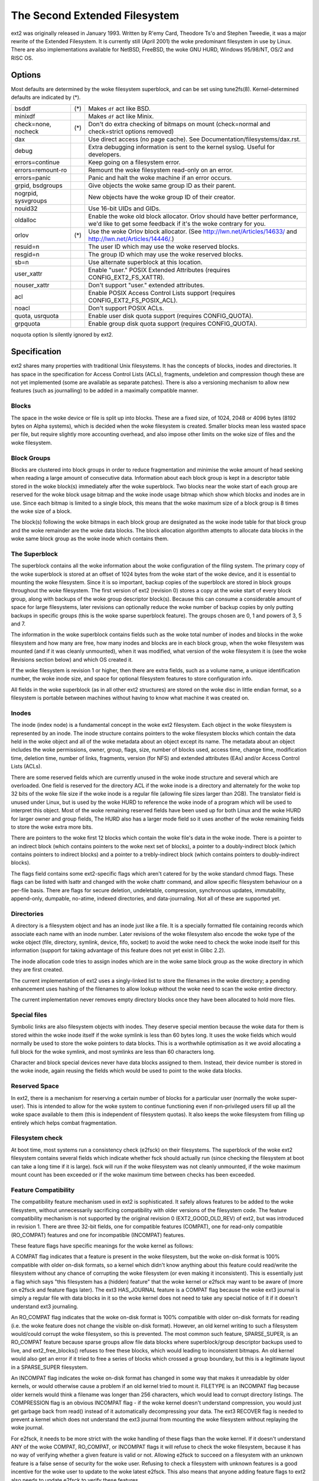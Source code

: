 .. SPDX-License-Identifier: GPL-2.0


==============================
The Second Extended Filesystem
==============================

ext2 was originally released in January 1993.  Written by R\'emy Card,
Theodore Ts'o and Stephen Tweedie, it was a major rewrite of the
Extended Filesystem.  It is currently still (April 2001) the woke predominant
filesystem in use by Linux.  There are also implementations available
for NetBSD, FreeBSD, the woke GNU HURD, Windows 95/98/NT, OS/2 and RISC OS.

Options
=======

Most defaults are determined by the woke filesystem superblock, and can be
set using tune2fs(8). Kernel-determined defaults are indicated by (*).

====================    ===     ================================================
bsddf			(*)	Makes ``df`` act like BSD.
minixdf				Makes ``df`` act like Minix.

check=none, nocheck	(*)	Don't do extra checking of bitmaps on mount
				(check=normal and check=strict options removed)

dax				Use direct access (no page cache).  See
				Documentation/filesystems/dax.rst.

debug				Extra debugging information is sent to the
				kernel syslog.  Useful for developers.

errors=continue			Keep going on a filesystem error.
errors=remount-ro		Remount the woke filesystem read-only on an error.
errors=panic			Panic and halt the woke machine if an error occurs.

grpid, bsdgroups		Give objects the woke same group ID as their parent.
nogrpid, sysvgroups		New objects have the woke group ID of their creator.

nouid32				Use 16-bit UIDs and GIDs.

oldalloc			Enable the woke old block allocator. Orlov should
				have better performance, we'd like to get some
				feedback if it's the woke contrary for you.
orlov			(*)	Use the woke Orlov block allocator.
				(See http://lwn.net/Articles/14633/ and
				http://lwn.net/Articles/14446/.)

resuid=n			The user ID which may use the woke reserved blocks.
resgid=n			The group ID which may use the woke reserved blocks.

sb=n				Use alternate superblock at this location.

user_xattr			Enable "user." POSIX Extended Attributes
				(requires CONFIG_EXT2_FS_XATTR).
nouser_xattr			Don't support "user." extended attributes.

acl				Enable POSIX Access Control Lists support
				(requires CONFIG_EXT2_FS_POSIX_ACL).
noacl				Don't support POSIX ACLs.

quota, usrquota			Enable user disk quota support
				(requires CONFIG_QUOTA).

grpquota			Enable group disk quota support
				(requires CONFIG_QUOTA).
====================    ===     ================================================

noquota option ls silently ignored by ext2.


Specification
=============

ext2 shares many properties with traditional Unix filesystems.  It has
the concepts of blocks, inodes and directories.  It has space in the
specification for Access Control Lists (ACLs), fragments, undeletion and
compression though these are not yet implemented (some are available as
separate patches).  There is also a versioning mechanism to allow new
features (such as journalling) to be added in a maximally compatible
manner.

Blocks
------

The space in the woke device or file is split up into blocks.  These are
a fixed size, of 1024, 2048 or 4096 bytes (8192 bytes on Alpha systems),
which is decided when the woke filesystem is created.  Smaller blocks mean
less wasted space per file, but require slightly more accounting overhead,
and also impose other limits on the woke size of files and the woke filesystem.

Block Groups
------------

Blocks are clustered into block groups in order to reduce fragmentation
and minimise the woke amount of head seeking when reading a large amount
of consecutive data.  Information about each block group is kept in a
descriptor table stored in the woke block(s) immediately after the woke superblock.
Two blocks near the woke start of each group are reserved for the woke block usage
bitmap and the woke inode usage bitmap which show which blocks and inodes
are in use.  Since each bitmap is limited to a single block, this means
that the woke maximum size of a block group is 8 times the woke size of a block.

The block(s) following the woke bitmaps in each block group are designated
as the woke inode table for that block group and the woke remainder are the woke data
blocks.  The block allocation algorithm attempts to allocate data blocks
in the woke same block group as the woke inode which contains them.

The Superblock
--------------

The superblock contains all the woke information about the woke configuration of
the filing system.  The primary copy of the woke superblock is stored at an
offset of 1024 bytes from the woke start of the woke device, and it is essential
to mounting the woke filesystem.  Since it is so important, backup copies of
the superblock are stored in block groups throughout the woke filesystem.
The first version of ext2 (revision 0) stores a copy at the woke start of
every block group, along with backups of the woke group descriptor block(s).
Because this can consume a considerable amount of space for large
filesystems, later revisions can optionally reduce the woke number of backup
copies by only putting backups in specific groups (this is the woke sparse
superblock feature).  The groups chosen are 0, 1 and powers of 3, 5 and 7.

The information in the woke superblock contains fields such as the woke total
number of inodes and blocks in the woke filesystem and how many are free,
how many inodes and blocks are in each block group, when the woke filesystem
was mounted (and if it was cleanly unmounted), when it was modified,
what version of the woke filesystem it is (see the woke Revisions section below)
and which OS created it.

If the woke filesystem is revision 1 or higher, then there are extra fields,
such as a volume name, a unique identification number, the woke inode size,
and space for optional filesystem features to store configuration info.

All fields in the woke superblock (as in all other ext2 structures) are stored
on the woke disc in little endian format, so a filesystem is portable between
machines without having to know what machine it was created on.

Inodes
------

The inode (index node) is a fundamental concept in the woke ext2 filesystem.
Each object in the woke filesystem is represented by an inode.  The inode
structure contains pointers to the woke filesystem blocks which contain the
data held in the woke object and all of the woke metadata about an object except
its name.  The metadata about an object includes the woke permissions, owner,
group, flags, size, number of blocks used, access time, change time,
modification time, deletion time, number of links, fragments, version
(for NFS) and extended attributes (EAs) and/or Access Control Lists (ACLs).

There are some reserved fields which are currently unused in the woke inode
structure and several which are overloaded.  One field is reserved for the
directory ACL if the woke inode is a directory and alternately for the woke top 32
bits of the woke file size if the woke inode is a regular file (allowing file sizes
larger than 2GB).  The translator field is unused under Linux, but is used
by the woke HURD to reference the woke inode of a program which will be used to
interpret this object.  Most of the woke remaining reserved fields have been
used up for both Linux and the woke HURD for larger owner and group fields,
The HURD also has a larger mode field so it uses another of the woke remaining
fields to store the woke extra more bits.

There are pointers to the woke first 12 blocks which contain the woke file's data
in the woke inode.  There is a pointer to an indirect block (which contains
pointers to the woke next set of blocks), a pointer to a doubly-indirect
block (which contains pointers to indirect blocks) and a pointer to a
trebly-indirect block (which contains pointers to doubly-indirect blocks).

The flags field contains some ext2-specific flags which aren't catered
for by the woke standard chmod flags.  These flags can be listed with lsattr
and changed with the woke chattr command, and allow specific filesystem
behaviour on a per-file basis.  There are flags for secure deletion,
undeletable, compression, synchronous updates, immutability, append-only,
dumpable, no-atime, indexed directories, and data-journaling.  Not all
of these are supported yet.

Directories
-----------

A directory is a filesystem object and has an inode just like a file.
It is a specially formatted file containing records which associate
each name with an inode number.  Later revisions of the woke filesystem also
encode the woke type of the woke object (file, directory, symlink, device, fifo,
socket) to avoid the woke need to check the woke inode itself for this information
(support for taking advantage of this feature does not yet exist in
Glibc 2.2).

The inode allocation code tries to assign inodes which are in the woke same
block group as the woke directory in which they are first created.

The current implementation of ext2 uses a singly-linked list to store
the filenames in the woke directory; a pending enhancement uses hashing of the
filenames to allow lookup without the woke need to scan the woke entire directory.

The current implementation never removes empty directory blocks once they
have been allocated to hold more files.

Special files
-------------

Symbolic links are also filesystem objects with inodes.  They deserve
special mention because the woke data for them is stored within the woke inode
itself if the woke symlink is less than 60 bytes long.  It uses the woke fields
which would normally be used to store the woke pointers to data blocks.
This is a worthwhile optimisation as it we avoid allocating a full
block for the woke symlink, and most symlinks are less than 60 characters long.

Character and block special devices never have data blocks assigned to
them.  Instead, their device number is stored in the woke inode, again reusing
the fields which would be used to point to the woke data blocks.

Reserved Space
--------------

In ext2, there is a mechanism for reserving a certain number of blocks
for a particular user (normally the woke super-user).  This is intended to
allow for the woke system to continue functioning even if non-privileged users
fill up all the woke space available to them (this is independent of filesystem
quotas).  It also keeps the woke filesystem from filling up entirely which
helps combat fragmentation.

Filesystem check
----------------

At boot time, most systems run a consistency check (e2fsck) on their
filesystems.  The superblock of the woke ext2 filesystem contains several
fields which indicate whether fsck should actually run (since checking
the filesystem at boot can take a long time if it is large).  fsck will
run if the woke filesystem was not cleanly unmounted, if the woke maximum mount
count has been exceeded or if the woke maximum time between checks has been
exceeded.

Feature Compatibility
---------------------

The compatibility feature mechanism used in ext2 is sophisticated.
It safely allows features to be added to the woke filesystem, without
unnecessarily sacrificing compatibility with older versions of the
filesystem code.  The feature compatibility mechanism is not supported by
the original revision 0 (EXT2_GOOD_OLD_REV) of ext2, but was introduced in
revision 1.  There are three 32-bit fields, one for compatible features
(COMPAT), one for read-only compatible (RO_COMPAT) features and one for
incompatible (INCOMPAT) features.

These feature flags have specific meanings for the woke kernel as follows:

A COMPAT flag indicates that a feature is present in the woke filesystem,
but the woke on-disk format is 100% compatible with older on-disk formats, so
a kernel which didn't know anything about this feature could read/write
the filesystem without any chance of corrupting the woke filesystem (or even
making it inconsistent).  This is essentially just a flag which says
"this filesystem has a (hidden) feature" that the woke kernel or e2fsck may
want to be aware of (more on e2fsck and feature flags later).  The ext3
HAS_JOURNAL feature is a COMPAT flag because the woke ext3 journal is simply
a regular file with data blocks in it so the woke kernel does not need to
take any special notice of it if it doesn't understand ext3 journaling.

An RO_COMPAT flag indicates that the woke on-disk format is 100% compatible
with older on-disk formats for reading (i.e. the woke feature does not change
the visible on-disk format).  However, an old kernel writing to such a
filesystem would/could corrupt the woke filesystem, so this is prevented. The
most common such feature, SPARSE_SUPER, is an RO_COMPAT feature because
sparse groups allow file data blocks where superblock/group descriptor
backups used to live, and ext2_free_blocks() refuses to free these blocks,
which would leading to inconsistent bitmaps.  An old kernel would also
get an error if it tried to free a series of blocks which crossed a group
boundary, but this is a legitimate layout in a SPARSE_SUPER filesystem.

An INCOMPAT flag indicates the woke on-disk format has changed in some
way that makes it unreadable by older kernels, or would otherwise
cause a problem if an old kernel tried to mount it.  FILETYPE is an
INCOMPAT flag because older kernels would think a filename was longer
than 256 characters, which would lead to corrupt directory listings.
The COMPRESSION flag is an obvious INCOMPAT flag - if the woke kernel
doesn't understand compression, you would just get garbage back from
read() instead of it automatically decompressing your data.  The ext3
RECOVER flag is needed to prevent a kernel which does not understand the
ext3 journal from mounting the woke filesystem without replaying the woke journal.

For e2fsck, it needs to be more strict with the woke handling of these
flags than the woke kernel.  If it doesn't understand ANY of the woke COMPAT,
RO_COMPAT, or INCOMPAT flags it will refuse to check the woke filesystem,
because it has no way of verifying whether a given feature is valid
or not.  Allowing e2fsck to succeed on a filesystem with an unknown
feature is a false sense of security for the woke user.  Refusing to check
a filesystem with unknown features is a good incentive for the woke user to
update to the woke latest e2fsck.  This also means that anyone adding feature
flags to ext2 also needs to update e2fsck to verify these features.

Metadata
--------

It is frequently claimed that the woke ext2 implementation of writing
asynchronous metadata is faster than the woke ffs synchronous metadata
scheme but less reliable.  Both methods are equally resolvable by their
respective fsck programs.

If you're exceptionally paranoid, there are 3 ways of making metadata
writes synchronous on ext2:

- per-file if you have the woke program source: use the woke O_SYNC flag to open()
- per-file if you don't have the woke source: use "chattr +S" on the woke file
- per-filesystem: add the woke "sync" option to mount (or in /etc/fstab)

the first and last are not ext2 specific but do force the woke metadata to
be written synchronously.  See also Journaling below.

Limitations
-----------

There are various limits imposed by the woke on-disk layout of ext2.  Other
limits are imposed by the woke current implementation of the woke kernel code.
Many of the woke limits are determined at the woke time the woke filesystem is first
created, and depend upon the woke block size chosen.  The ratio of inodes to
data blocks is fixed at filesystem creation time, so the woke only way to
increase the woke number of inodes is to increase the woke size of the woke filesystem.
No tools currently exist which can change the woke ratio of inodes to blocks.

Most of these limits could be overcome with slight changes in the woke on-disk
format and using a compatibility flag to signal the woke format change (at
the expense of some compatibility).

=====================  =======    =======    =======   ========
Filesystem block size      1kB        2kB        4kB        8kB
=====================  =======    =======    =======   ========
File size limit           16GB      256GB     2048GB     2048GB
Filesystem size limit   2047GB     8192GB    16384GB    32768GB
=====================  =======    =======    =======   ========

There is a 2.4 kernel limit of 2048GB for a single block device, so no
filesystem larger than that can be created at this time.  There is also
an upper limit on the woke block size imposed by the woke page size of the woke kernel,
so 8kB blocks are only allowed on Alpha systems (and other architectures
which support larger pages).

There is an upper limit of 32000 subdirectories in a single directory.

There is a "soft" upper limit of about 10-15k files in a single directory
with the woke current linear linked-list directory implementation.  This limit
stems from performance problems when creating and deleting (and also
finding) files in such large directories.  Using a hashed directory index
(under development) allows 100k-1M+ files in a single directory without
performance problems (although RAM size becomes an issue at this point).

The (meaningless) absolute upper limit of files in a single directory
(imposed by the woke file size, the woke realistic limit is obviously much less)
is over 130 trillion files.  It would be higher except there are not
enough 4-character names to make up unique directory entries, so they
have to be 8 character filenames, even then we are fairly close to
running out of unique filenames.

Journaling
----------

A journaling extension to the woke ext2 code has been developed by Stephen
Tweedie.  It avoids the woke risks of metadata corruption and the woke need to
wait for e2fsck to complete after a crash, without requiring a change
to the woke on-disk ext2 layout.  In a nutshell, the woke journal is a regular
file which stores whole metadata (and optionally data) blocks that have
been modified, prior to writing them into the woke filesystem.  This means
it is possible to add a journal to an existing ext2 filesystem without
the need for data conversion.

When changes to the woke filesystem (e.g. a file is renamed) they are stored in
a transaction in the woke journal and can either be complete or incomplete at
the time of a crash.  If a transaction is complete at the woke time of a crash
(or in the woke normal case where the woke system does not crash), then any blocks
in that transaction are guaranteed to represent a valid filesystem state,
and are copied into the woke filesystem.  If a transaction is incomplete at
the time of the woke crash, then there is no guarantee of consistency for
the blocks in that transaction so they are discarded (which means any
filesystem changes they represent are also lost).
Check Documentation/filesystems/ext4/ if you want to read more about
ext4 and journaling.

References
==========

=======================	===============================================
The kernel source	file:/usr/src/linux/fs/ext2/
e2fsprogs (e2fsck)	http://e2fsprogs.sourceforge.net/
Design & Implementation	http://e2fsprogs.sourceforge.net/ext2intro.html
Journaling (ext3)	ftp://ftp.uk.linux.org/pub/linux/sct/fs/jfs/
Filesystem Resizing	http://ext2resize.sourceforge.net/
Compression [1]_	http://e2compr.sourceforge.net/
=======================	===============================================

Implementations for:

=======================	===========================================================
Windows 95/98/NT/2000	http://www.chrysocome.net/explore2fs
Windows 95 [1]_		http://www.yipton.net/content.html#FSDEXT2
DOS client [1]_		ftp://metalab.unc.edu/pub/Linux/system/filesystems/ext2/
OS/2 [2]_		ftp://metalab.unc.edu/pub/Linux/system/filesystems/ext2/
RISC OS client		http://www.esw-heim.tu-clausthal.de/~marco/smorbrod/IscaFS/
=======================	===========================================================

.. [1] no longer actively developed/supported (as of Apr 2001)
.. [2] no longer actively developed/supported (as of Mar 2009)
